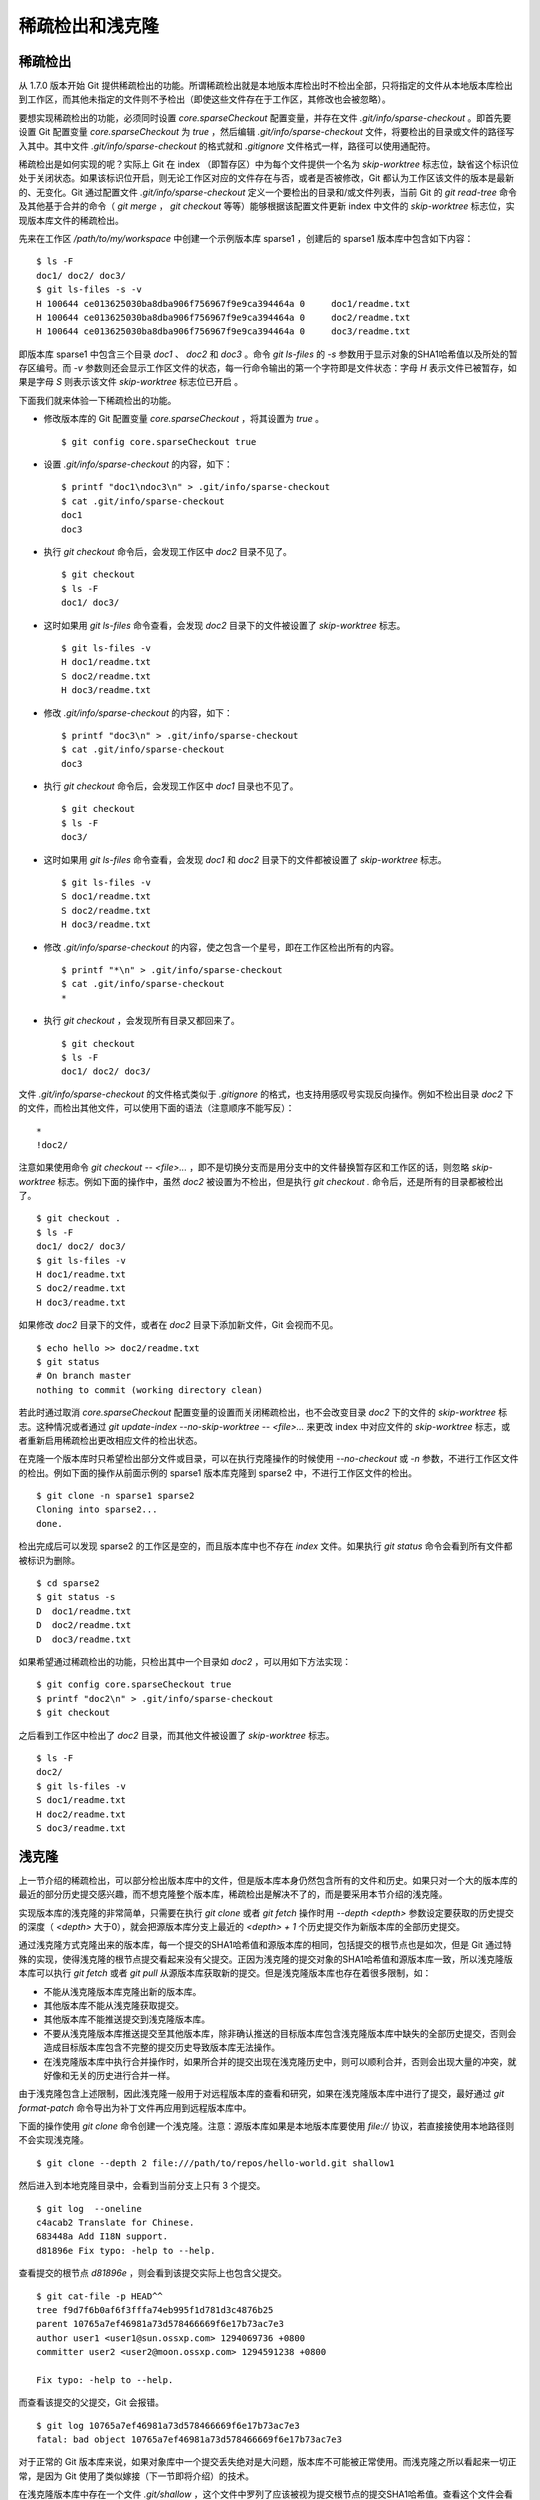 稀疏检出和浅克隆
================

稀疏检出
--------

从 1.7.0 版本开始 Git 提供稀疏检出的功能。所谓稀疏检出就是本地版本库检出时不检出全部，只将指定的文件从本地版本库检出到工作区，而其他未指定的文件则不予检出（即使这些文件存在于工作区，其修改也会被忽略）。

要想实现稀疏检出的功能，必须同时设置 `core.sparseCheckout` 配置变量，并存在文件 `.git/info/sparse-checkout` 。即首先要设置 Git 配置变量 `core.sparseCheckout` 为 `true` ，然后编辑 `.git/info/sparse-checkout` 文件，将要检出的目录或文件的路径写入其中。其中文件 `.git/info/sparse-checkout` 的格式就和 `.gitignore` 文件格式一样，路径可以使用通配符。

稀疏检出是如何实现的呢？实际上 Git 在 index （即暂存区）中为每个文件提供一个名为 `skip-worktree` 标志位，缺省这个标识位处于关闭状态。如果该标识位开启，则无论工作区对应的文件存在与否，或者是否被修改，Git 都认为工作区该文件的版本是最新的、无变化。Git 通过配置文件 `.git/info/sparse-checkout` 定义一个要检出的目录和/或文件列表，当前 Git 的 `git read-tree` 命令及其他基于合并的命令（ `git merge` ， `git checkout` 等等）能够根据该配置文件更新 index 中文件的 `skip-worktree` 标志位，实现版本库文件的稀疏检出。

先来在工作区 `/path/to/my/workspace` 中创建一个示例版本库 sparse1 ，创建后的 sparse1 版本库中包含如下内容：

::

  $ ls -F
  doc1/ doc2/ doc3/
  $ git ls-files -s -v
  H 100644 ce013625030ba8dba906f756967f9e9ca394464a 0     doc1/readme.txt
  H 100644 ce013625030ba8dba906f756967f9e9ca394464a 0     doc2/readme.txt
  H 100644 ce013625030ba8dba906f756967f9e9ca394464a 0     doc3/readme.txt

即版本库 sparse1 中包含三个目录 `doc1` 、 `doc2` 和 `doc3` 。命令 `git ls-files` 的 `-s` 参数用于显示对象的SHA1哈希值以及所处的暂存区编号。而 `-v` 参数则还会显示工作区文件的状态，每一行命令输出的第一个字符即是文件状态：字母 `H` 表示文件已被暂存，如果是字母 `S` 则表示该文件 `skip-worktree` 标志位已开启 。

下面我们就来体验一下稀疏检出的功能。

* 修改版本库的 Git 配置变量 `core.sparseCheckout` ，将其设置为 `true` 。

  ::

    $ git config core.sparseCheckout true

* 设置 `.git/info/sparse-checkout` 的内容，如下：

  ::

    $ printf "doc1\ndoc3\n" > .git/info/sparse-checkout 
    $ cat .git/info/sparse-checkout 
    doc1
    doc3

* 执行 `git checkout` 命令后，会发现工作区中 `doc2` 目录不见了。

  ::

    $ git checkout
    $ ls -F
    doc1/ doc3/

* 这时如果用 `git ls-files` 命令查看，会发现 `doc2` 目录下的文件被设置了 `skip-worktree` 标志。

  ::

    $ git ls-files -v
    H doc1/readme.txt
    S doc2/readme.txt
    H doc3/readme.txt

* 修改 `.git/info/sparse-checkout` 的内容，如下：

  ::

    $ printf "doc3\n" > .git/info/sparse-checkout 
    $ cat .git/info/sparse-checkout 
    doc3

* 执行 `git checkout` 命令后，会发现工作区中 `doc1` 目录也不见了。

  ::

    $ git checkout
    $ ls -F
    doc3/

* 这时如果用 `git ls-files` 命令查看，会发现 `doc1` 和 `doc2` 目录下的文件都被设置了 `skip-worktree` 标志。

  ::

    $ git ls-files -v
    S doc1/readme.txt
    S doc2/readme.txt
    H doc3/readme.txt

* 修改 `.git/info/sparse-checkout` 的内容，使之包含一个星号，即在工作区检出所有的内容。

  ::

    $ printf "*\n" > .git/info/sparse-checkout 
    $ cat .git/info/sparse-checkout 
    *

* 执行 `git checkout` ，会发现所有目录又都回来了。

  ::

    $ git checkout
    $ ls -F
    doc1/ doc2/ doc3/

文件 `.git/info/sparse-checkout` 的文件格式类似于 `.gitignore` 的格式，也支持用感叹号实现反向操作。例如不检出目录 `doc2` 下的文件，而检出其他文件，可以使用下面的语法（注意顺序不能写反）：

::

  *
  !doc2/

注意如果使用命令 `git checkout -- <file>...` ，即不是切换分支而是用分支中的文件替换暂存区和工作区的话，则忽略 `skip-worktree` 标志。例如下面的操作中，虽然 `doc2` 被设置为不检出，但是执行 `git checkout .` 命令后，还是所有的目录都被检出了。

::

  $ git checkout .
  $ ls -F
  doc1/ doc2/ doc3/
  $ git ls-files -v
  H doc1/readme.txt
  S doc2/readme.txt
  H doc3/readme.txt
 
如果修改 `doc2` 目录下的文件，或者在 `doc2` 目录下添加新文件，Git 会视而不见。

::

  $ echo hello >> doc2/readme.txt 
  $ git status
  # On branch master
  nothing to commit (working directory clean)

若此时通过取消 `core.sparseCheckout` 配置变量的设置而关闭稀疏检出，也不会改变目录 `doc2` 下的文件的 `skip-worktree` 标志。这种情况或者通过 `git update-index --no-skip-worktree -- <file>...` 来更改 index 中对应文件的 `skip-worktree` 标志，或者重新启用稀疏检出更改相应文件的检出状态。

在克隆一个版本库时只希望检出部分文件或目录，可以在执行克隆操作的时候使用 `--no-checkout` 或 `-n` 参数，不进行工作区文件的检出。例如下面的操作从前面示例的 sparse1 版本库克隆到 sparse2 中，不进行工作区文件的检出。

::

  $ git clone -n sparse1 sparse2
  Cloning into sparse2...
  done.

检出完成后可以发现 sparse2 的工作区是空的，而且版本库中也不存在 `index` 文件。如果执行 `git status` 命令会看到所有文件都被标识为删除。

::

  $ cd sparse2
  $ git status -s
  D  doc1/readme.txt
  D  doc2/readme.txt
  D  doc3/readme.txt

如果希望通过稀疏检出的功能，只检出其中一个目录如 `doc2` ，可以用如下方法实现：

::

  $ git config core.sparseCheckout true
  $ printf "doc2\n" > .git/info/sparse-checkout 
  $ git checkout

之后看到工作区中检出了 `doc2` 目录，而其他文件被设置了 `skip-worktree` 标志。

::

  $ ls -F
  doc2/
  $ git ls-files -v
  S doc1/readme.txt
  H doc2/readme.txt
  S doc3/readme.txt


浅克隆
------

上一节介绍的稀疏检出，可以部分检出版本库中的文件，但是版本库本身仍然包含所有的文件和历史。如果只对一个大的版本库的最近的部分历史提交感兴趣，而不想克隆整个版本库，稀疏检出是解决不了的，而是要采用本节介绍的浅克隆。

实现版本库的浅克隆的非常简单，只需要在执行 `git clone` 或者 `git fetch` 操作时用 `--depth <depth>` 参数设定要获取的历史提交的深度（ `<depth>` 大于0），就会把源版本库分支上最近的 `<depth> + 1` 个历史提交作为新版本库的全部历史提交。

通过浅克隆方式克隆出来的版本库，每一个提交的SHA1哈希值和源版本库的相同，包括提交的根节点也是如次，但是 Git 通过特殊的实现，使得浅克隆的根节点提交看起来没有父提交。正因为浅克隆的提交对象的SHA1哈希值和源版本库一致，所以浅克隆版本库可以执行 `git fetch` 或者 `git pull` 从源版本库获取新的提交。但是浅克隆版本库也存在着很多限制，如：

* 不能从浅克隆版本库克隆出新的版本库。
* 其他版本库不能从浅克隆获取提交。
* 其他版本库不能推送提交到浅克隆版本库。
* 不要从浅克隆版本库推送提交至其他版本库，除非确认推送的目标版本库包含浅克隆版本库中缺失的全部历史提交，否则会造成目标版本库包含不完整的提交历史导致版本库无法操作。
* 在浅克隆版本库中执行合并操作时，如果所合并的提交出现在浅克隆历史中，则可以顺利合并，否则会出现大量的冲突，就好像和无关的历史进行合并一样。

由于浅克隆包含上述限制，因此浅克隆一般用于对远程版本库的查看和研究，如果在浅克隆版本库中进行了提交，最好通过 `git format-patch` 命令导出为补丁文件再应用到远程版本库中。

下面的操作使用 `git clone` 命令创建一个浅克隆。注意：源版本库如果是本地版本库要使用 `file://` 协议，若直接接使用本地路径则不会实现浅克隆。

::

  $ git clone --depth 2 file:///path/to/repos/hello-world.git shallow1

然后进入到本地克隆目录中，会看到当前分支上只有 3 个提交。

::

  $ git log  --oneline
  c4acab2 Translate for Chinese.
  683448a Add I18N support.
  d81896e Fix typo: -help to --help.

查看提交的根节点 `d81896e` ，则会看到该提交实际上也包含父提交。

::

  $ git cat-file -p HEAD^^
  tree f9d7f6b0af6f3fffa74eb995f1d781d3c4876b25
  parent 10765a7ef46981a73d578466669f6e17b73ac7e3
  author user1 <user1@sun.ossxp.com> 1294069736 +0800
  committer user2 <user2@moon.ossxp.com> 1294591238 +0800

  Fix typo: -help to --help.

而查看该提交的父提交，Git 会报错。

::

  $ git log 10765a7ef46981a73d578466669f6e17b73ac7e3
  fatal: bad object 10765a7ef46981a73d578466669f6e17b73ac7e3

对于正常的 Git 版本库来说，如果对象库中一个提交丢失绝对是大问题，版本库不可能被正常使用。而浅克隆之所以看起来一切正常，是因为 Git 使用了类似嫁接（下一节即将介绍）的技术。

在浅克隆版本库中存在一个文件 `.git/shallow` ，这个文件中罗列了应该被视为提交根节点的提交SHA1哈希值。查看这个文件会看到提交 `d81896e` 正在其中：

::

  $ cat .git/shallow 
  b56bb510a947651e4717b356587945151ac32166
  d81896e60673771ef1873b27a33f52df75f70515
  e64f3a216d346669b85807ffcfb23a21f9c5c187

列在 `.git/shallow` 文件中的提交会构建出对应的嫁接提交，使用类似嫁接文件 `.git/info/grafts` （下节讨论）的机制，当 Git 访问这些对象时就好像这些对象是没有父提交的根节点一样。

